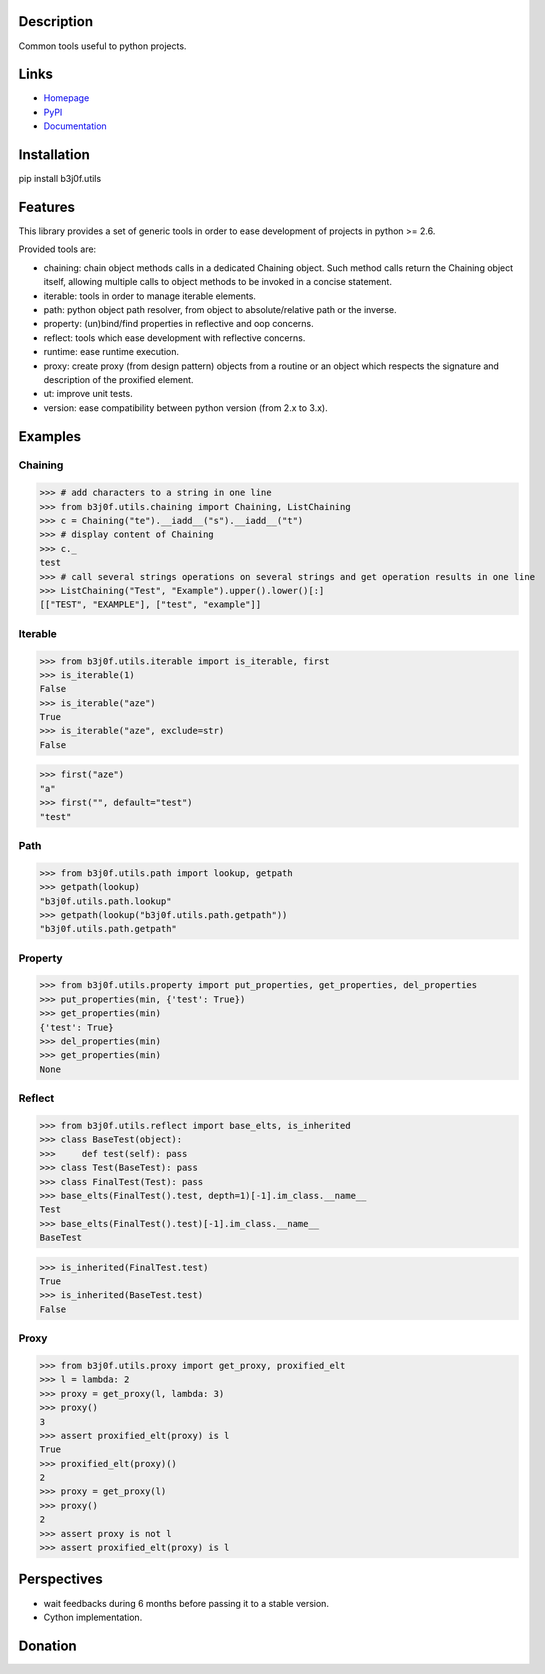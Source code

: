 Description
-----------

Common tools useful to python projects.

.. image:: https://img.shields.io/pypi/l/b3j0f.utils.svg
   :target: https://pypi.python.org/pypi/b3j0f.utils/
   :alt: License

.. image:: https://img.shields.io/pypi/status/b3j0f.utils.svg
   :target: https://pypi.python.org/pypi/b3j0f.utils/
   :alt: Development Status

.. image:: https://img.shields.io/pypi/v/b3j0f.utils.svg
   :target: https://pypi.python.org/pypi/b3j0f.utils/
   :alt: Latest release

.. image:: https://img.shields.io/pypi/pyversions/b3j0f.utils.svg
   :target: https://pypi.python.org/pypi/b3j0f.utils/
   :alt: Supported Python versions

.. image:: https://img.shields.io/pypi/implementation/b3j0f.utils.svg
   :target: https://pypi.python.org/pypi/b3j0f.utils/
   :alt: Supported Python implementations

.. image:: https://img.shields.io/pypi/wheel/b3j0f.utils.svg
   :target: https://travis-ci.org/b3j0f/utils
   :alt: Build status

.. image:: https://coveralls.io/repos/b3j0f/utils/badge.png
   :target: https://coveralls.io/r/b3j0f/utils
   :alt: Code test coverage

.. image:: https://img.shields.io/pypi/dm/b3j0f.utils.svg
   :target: https://pypi.python.org/pypi/b3j0f.utils/
   :alt: Downloads

Links
-----

- `Homepage`_
- `PyPI`_
- `Documentation`_

Installation
------------

pip install b3j0f.utils

Features
--------

This library provides a set of generic tools in order to ease development of projects in python >= 2.6.

Provided tools are:

- chaining: chain object methods calls in a dedicated Chaining object. Such method calls return the Chaining object itself, allowing multiple calls to object methods to be invoked in a concise statement.
- iterable: tools in order to manage iterable elements.
- path: python object path resolver, from object to absolute/relative path or the inverse.
- property: (un)bind/find properties in reflective and oop concerns.
- reflect: tools which ease development with reflective concerns.
- runtime: ease runtime execution.
- proxy: create proxy (from design pattern) objects from a routine or an object which respects the signature and description of the proxified element.
- ut: improve unit tests.
- version: ease compatibility between python version (from 2.x to 3.x).

Examples
--------

Chaining
########

>>> # add characters to a string in one line
>>> from b3j0f.utils.chaining import Chaining, ListChaining
>>> c = Chaining("te").__iadd__("s").__iadd__("t")
>>> # display content of Chaining
>>> c._
test
>>> # call several strings operations on several strings and get operation results in one line
>>> ListChaining("Test", "Example").upper().lower()[:]
[["TEST", "EXAMPLE"], ["test", "example"]]

Iterable
########

>>> from b3j0f.utils.iterable import is_iterable, first
>>> is_iterable(1)
False
>>> is_iterable("aze")
True
>>> is_iterable("aze", exclude=str)
False

>>> first("aze")
"a"
>>> first("", default="test")
"test"

Path
####

>>> from b3j0f.utils.path import lookup, getpath
>>> getpath(lookup)
"b3j0f.utils.path.lookup"
>>> getpath(lookup("b3j0f.utils.path.getpath"))
"b3j0f.utils.path.getpath"

Property
########

>>> from b3j0f.utils.property import put_properties, get_properties, del_properties
>>> put_properties(min, {'test': True})
>>> get_properties(min)
{'test': True}
>>> del_properties(min)
>>> get_properties(min)
None

Reflect
#######

>>> from b3j0f.utils.reflect import base_elts, is_inherited
>>> class BaseTest(object):
>>>     def test(self): pass
>>> class Test(BaseTest): pass
>>> class FinalTest(Test): pass
>>> base_elts(FinalTest().test, depth=1)[-1].im_class.__name__
Test
>>> base_elts(FinalTest().test)[-1].im_class.__name__
BaseTest

>>> is_inherited(FinalTest.test)
True
>>> is_inherited(BaseTest.test)
False

Proxy
#####

>>> from b3j0f.utils.proxy import get_proxy, proxified_elt
>>> l = lambda: 2
>>> proxy = get_proxy(l, lambda: 3)
>>> proxy()
3
>>> assert proxified_elt(proxy) is l
True
>>> proxified_elt(proxy)()
2
>>> proxy = get_proxy(l)
>>> proxy()
2
>>> assert proxy is not l
>>> assert proxified_elt(proxy) is l

Perspectives
------------

- wait feedbacks during 6 months before passing it to a stable version.
- Cython implementation.

Donation
--------

.. image:: https://cdn.rawgit.com/gratipay/gratipay-badge/2.3.0/dist/gratipay.png
   :target: https://gratipay.com/b3j0f/
   :alt: I'm grateful for gifts, but don't have a specific funding goal.

.. _Homepage: https://github.com/b3j0f/utils
.. _Documentation: http://pythonhosted.org/b3j0f.utils
.. _PyPI: https://pypi.python.org/pypi/b3j0f.utils/
